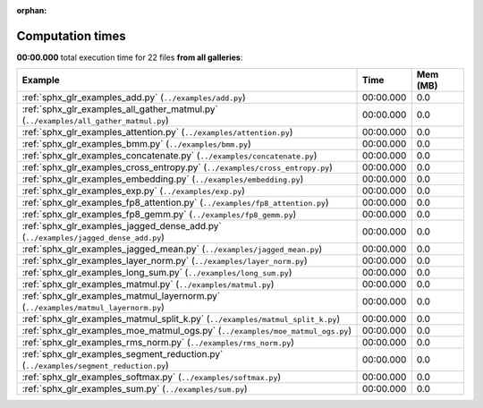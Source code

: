 
:orphan:

.. _sphx_glr_sg_execution_times:


Computation times
=================
**00:00.000** total execution time for 22 files **from all galleries**:

.. container::

  .. raw:: html

    <style scoped>
    <link href="https://cdnjs.cloudflare.com/ajax/libs/twitter-bootstrap/5.3.0/css/bootstrap.min.css" rel="stylesheet" />
    <link href="https://cdn.datatables.net/1.13.6/css/dataTables.bootstrap5.min.css" rel="stylesheet" />
    </style>
    <script src="https://code.jquery.com/jquery-3.7.0.js"></script>
    <script src="https://cdn.datatables.net/1.13.6/js/jquery.dataTables.min.js"></script>
    <script src="https://cdn.datatables.net/1.13.6/js/dataTables.bootstrap5.min.js"></script>
    <script type="text/javascript" class="init">
    $(document).ready( function () {
        $('table.sg-datatable').DataTable({order: [[1, 'desc']]});
    } );
    </script>

  .. list-table::
   :header-rows: 1
   :class: table table-striped sg-datatable

   * - Example
     - Time
     - Mem (MB)
   * - :ref:`sphx_glr_examples_add.py` (``../examples/add.py``)
     - 00:00.000
     - 0.0
   * - :ref:`sphx_glr_examples_all_gather_matmul.py` (``../examples/all_gather_matmul.py``)
     - 00:00.000
     - 0.0
   * - :ref:`sphx_glr_examples_attention.py` (``../examples/attention.py``)
     - 00:00.000
     - 0.0
   * - :ref:`sphx_glr_examples_bmm.py` (``../examples/bmm.py``)
     - 00:00.000
     - 0.0
   * - :ref:`sphx_glr_examples_concatenate.py` (``../examples/concatenate.py``)
     - 00:00.000
     - 0.0
   * - :ref:`sphx_glr_examples_cross_entropy.py` (``../examples/cross_entropy.py``)
     - 00:00.000
     - 0.0
   * - :ref:`sphx_glr_examples_embedding.py` (``../examples/embedding.py``)
     - 00:00.000
     - 0.0
   * - :ref:`sphx_glr_examples_exp.py` (``../examples/exp.py``)
     - 00:00.000
     - 0.0
   * - :ref:`sphx_glr_examples_fp8_attention.py` (``../examples/fp8_attention.py``)
     - 00:00.000
     - 0.0
   * - :ref:`sphx_glr_examples_fp8_gemm.py` (``../examples/fp8_gemm.py``)
     - 00:00.000
     - 0.0
   * - :ref:`sphx_glr_examples_jagged_dense_add.py` (``../examples/jagged_dense_add.py``)
     - 00:00.000
     - 0.0
   * - :ref:`sphx_glr_examples_jagged_mean.py` (``../examples/jagged_mean.py``)
     - 00:00.000
     - 0.0
   * - :ref:`sphx_glr_examples_layer_norm.py` (``../examples/layer_norm.py``)
     - 00:00.000
     - 0.0
   * - :ref:`sphx_glr_examples_long_sum.py` (``../examples/long_sum.py``)
     - 00:00.000
     - 0.0
   * - :ref:`sphx_glr_examples_matmul.py` (``../examples/matmul.py``)
     - 00:00.000
     - 0.0
   * - :ref:`sphx_glr_examples_matmul_layernorm.py` (``../examples/matmul_layernorm.py``)
     - 00:00.000
     - 0.0
   * - :ref:`sphx_glr_examples_matmul_split_k.py` (``../examples/matmul_split_k.py``)
     - 00:00.000
     - 0.0
   * - :ref:`sphx_glr_examples_moe_matmul_ogs.py` (``../examples/moe_matmul_ogs.py``)
     - 00:00.000
     - 0.0
   * - :ref:`sphx_glr_examples_rms_norm.py` (``../examples/rms_norm.py``)
     - 00:00.000
     - 0.0
   * - :ref:`sphx_glr_examples_segment_reduction.py` (``../examples/segment_reduction.py``)
     - 00:00.000
     - 0.0
   * - :ref:`sphx_glr_examples_softmax.py` (``../examples/softmax.py``)
     - 00:00.000
     - 0.0
   * - :ref:`sphx_glr_examples_sum.py` (``../examples/sum.py``)
     - 00:00.000
     - 0.0
